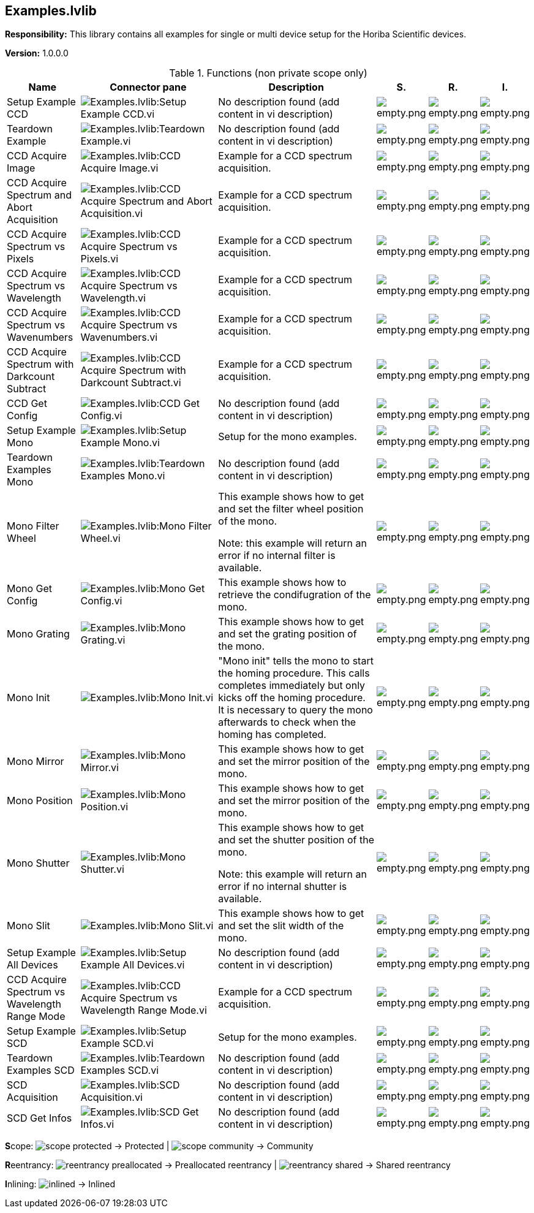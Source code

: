 == Examples.lvlib

*Responsibility:*
+++This library contains all examples for single or multi device setup for the Horiba Scientific devices.+++


*Version:* 1.0.0.0

.Functions (non private scope only)
[cols="<.<4d,<.<8a,<.<12d,<.<1a,<.<1a,<.<1a", %autowidth, frame=all, grid=all, stripes=none]
|===
|Name |Connector pane |Description |S. |R. |I.

|Setup Example CCD
|image:Examples.lvlib_Setup_Example_CCD.vi.png[Examples.lvlib:Setup Example CCD.vi]
|No description found (add content in vi description)
|image:empty.png[empty.png]
|image:empty.png[empty.png]
|image:empty.png[empty.png]

|Teardown Example
|image:Examples.lvlib_Teardown_Example.vi.png[Examples.lvlib:Teardown Example.vi]
|No description found (add content in vi description)
|image:empty.png[empty.png]
|image:empty.png[empty.png]
|image:empty.png[empty.png]

|CCD Acquire Image
|image:Examples.lvlib_CCD_Acquire_Image.vi.png[Examples.lvlib:CCD Acquire Image.vi]
|+++Example for a CCD spectrum acquisition.+++

|image:empty.png[empty.png]
|image:empty.png[empty.png]
|image:empty.png[empty.png]

|CCD Acquire Spectrum and Abort Acquisition
|image:Examples.lvlib_CCD_Acquire_Spectrum_and_Abort_Acquisition.vi.png[Examples.lvlib:CCD Acquire Spectrum and Abort Acquisition.vi]
|+++Example for a CCD spectrum acquisition.+++

|image:empty.png[empty.png]
|image:empty.png[empty.png]
|image:empty.png[empty.png]

|CCD Acquire Spectrum vs Pixels
|image:Examples.lvlib_CCD_Acquire_Spectrum_vs_Pixels.vi.png[Examples.lvlib:CCD Acquire Spectrum vs Pixels.vi]
|+++Example for a CCD spectrum acquisition.+++

|image:empty.png[empty.png]
|image:empty.png[empty.png]
|image:empty.png[empty.png]

|CCD Acquire Spectrum vs Wavelength
|image:Examples.lvlib_CCD_Acquire_Spectrum_vs_Wavelength.vi.png[Examples.lvlib:CCD Acquire Spectrum vs Wavelength.vi]
|+++Example for a CCD spectrum acquisition.+++

|image:empty.png[empty.png]
|image:empty.png[empty.png]
|image:empty.png[empty.png]

|CCD Acquire Spectrum vs Wavenumbers
|image:Examples.lvlib_CCD_Acquire_Spectrum_vs_Wavenumbers.vi.png[Examples.lvlib:CCD Acquire Spectrum vs Wavenumbers.vi]
|+++Example for a CCD spectrum acquisition.+++

|image:empty.png[empty.png]
|image:empty.png[empty.png]
|image:empty.png[empty.png]

|CCD Acquire Spectrum with Darkcount Subtract
|image:Examples.lvlib_CCD_Acquire_Spectrum_with_Darkcount_Subtract.vi.png[Examples.lvlib:CCD Acquire Spectrum with Darkcount Subtract.vi]
|+++Example for a CCD spectrum acquisition.+++

|image:empty.png[empty.png]
|image:empty.png[empty.png]
|image:empty.png[empty.png]

|CCD Get Config
|image:Examples.lvlib_CCD_Get_Config.vi.png[Examples.lvlib:CCD Get Config.vi]
|No description found (add content in vi description)
|image:empty.png[empty.png]
|image:empty.png[empty.png]
|image:empty.png[empty.png]

|Setup Example Mono
|image:Examples.lvlib_Setup_Example_Mono.vi.png[Examples.lvlib:Setup Example Mono.vi]
|+++Setup for the mono examples.+++

|image:empty.png[empty.png]
|image:empty.png[empty.png]
|image:empty.png[empty.png]

|Teardown Examples Mono
|image:Examples.lvlib_Teardown_Examples_Mono.vi.png[Examples.lvlib:Teardown Examples Mono.vi]
|No description found (add content in vi description)
|image:empty.png[empty.png]
|image:empty.png[empty.png]
|image:empty.png[empty.png]

|Mono Filter Wheel
|image:Examples.lvlib_Mono_Filter_Wheel.vi.png[Examples.lvlib:Mono Filter Wheel.vi]
|+++This example shows how to get and set the filter wheel position of the mono.+++

+++Note: this example will return an error if no internal filter is available.+++

|image:empty.png[empty.png]
|image:empty.png[empty.png]
|image:empty.png[empty.png]

|Mono Get Config
|image:Examples.lvlib_Mono_Get_Config.vi.png[Examples.lvlib:Mono Get Config.vi]
|+++This example shows how to retrieve the condifugration of the mono.+++

|image:empty.png[empty.png]
|image:empty.png[empty.png]
|image:empty.png[empty.png]

|Mono Grating
|image:Examples.lvlib_Mono_Grating.vi.png[Examples.lvlib:Mono Grating.vi]
|+++This example shows how to get and set the grating position of the mono.+++

|image:empty.png[empty.png]
|image:empty.png[empty.png]
|image:empty.png[empty.png]

|Mono Init
|image:Examples.lvlib_Mono_Init.vi.png[Examples.lvlib:Mono Init.vi]
|+++"Mono init" tells the mono to start the homing procedure. This calls completes immediately but only kicks off the homing procedure. It is necessary to query the mono afterwards to check when the homing has completed.+++

|image:empty.png[empty.png]
|image:empty.png[empty.png]
|image:empty.png[empty.png]

|Mono Mirror
|image:Examples.lvlib_Mono_Mirror.vi.png[Examples.lvlib:Mono Mirror.vi]
|+++This example shows how to get and set the mirror position of the mono.+++

|image:empty.png[empty.png]
|image:empty.png[empty.png]
|image:empty.png[empty.png]

|Mono Position
|image:Examples.lvlib_Mono_Position.vi.png[Examples.lvlib:Mono Position.vi]
|+++This example shows how to get and set the mirror position of the mono.+++

|image:empty.png[empty.png]
|image:empty.png[empty.png]
|image:empty.png[empty.png]

|Mono Shutter
|image:Examples.lvlib_Mono_Shutter.vi.png[Examples.lvlib:Mono Shutter.vi]
|+++This example shows how to get and set the shutter position of the mono.+++

+++Note: this example will return an error if no internal shutter is available.+++

|image:empty.png[empty.png]
|image:empty.png[empty.png]
|image:empty.png[empty.png]

|Mono Slit
|image:Examples.lvlib_Mono_Slit.vi.png[Examples.lvlib:Mono Slit.vi]
|+++This example shows how to get and set the slit width of the mono.+++

|image:empty.png[empty.png]
|image:empty.png[empty.png]
|image:empty.png[empty.png]

|Setup Example All Devices
|image:Examples.lvlib_Setup_Example_All_Devices.vi.png[Examples.lvlib:Setup Example All Devices.vi]
|No description found (add content in vi description)
|image:empty.png[empty.png]
|image:empty.png[empty.png]
|image:empty.png[empty.png]

|CCD Acquire Spectrum vs Wavelength Range Mode
|image:Examples.lvlib_CCD_Acquire_Spectrum_vs_Wavelength_Range_Mode.vi.png[Examples.lvlib:CCD Acquire Spectrum vs Wavelength Range Mode.vi]
|+++Example for a CCD spectrum acquisition.+++

|image:empty.png[empty.png]
|image:empty.png[empty.png]
|image:empty.png[empty.png]

|Setup Example SCD
|image:Examples.lvlib_Setup_Example_SCD.vi.png[Examples.lvlib:Setup Example SCD.vi]
|+++Setup for the mono examples.+++

|image:empty.png[empty.png]
|image:empty.png[empty.png]
|image:empty.png[empty.png]

|Teardown Examples SCD
|image:Examples.lvlib_Teardown_Examples_SCD.vi.png[Examples.lvlib:Teardown Examples SCD.vi]
|No description found (add content in vi description)
|image:empty.png[empty.png]
|image:empty.png[empty.png]
|image:empty.png[empty.png]

|SCD Acquisition
|image:Examples.lvlib_SCD_Acquisition.vi.png[Examples.lvlib:SCD Acquisition.vi]
|No description found (add content in vi description)
|image:empty.png[empty.png]
|image:empty.png[empty.png]
|image:empty.png[empty.png]

|SCD Get Infos
|image:Examples.lvlib_SCD_Get_Infos.vi.png[Examples.lvlib:SCD Get Infos.vi]
|No description found (add content in vi description)
|image:empty.png[empty.png]
|image:empty.png[empty.png]
|image:empty.png[empty.png]
|===

**S**cope: image:scope-protected.png[] -> Protected | image:scope-community.png[] -> Community

**R**eentrancy: image:reentrancy-preallocated.png[] -> Preallocated reentrancy | image:reentrancy-shared.png[] -> Shared reentrancy

**I**nlining: image:inlined.png[] -> Inlined
